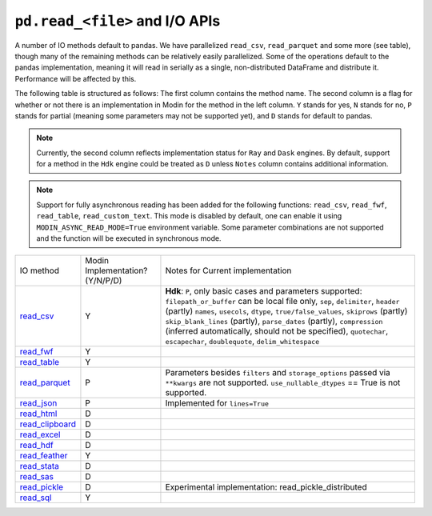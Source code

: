 ``pd.read_<file>`` and I/O APIs
=================================

A number of IO methods default to pandas. We have parallelized ``read_csv``,
``read_parquet`` and some more (see table), though many of the remaining methods
can be relatively easily parallelized. Some of the operations default to the
pandas implementation, meaning it will read in serially as a single, non-distributed
DataFrame and distribute it. Performance will be affected by this.

The following table is structured as follows: The first column contains the method name.
The second column is a flag for whether or not there is an implementation in Modin for
the method in the left column. ``Y`` stands for yes, ``N`` stands for no, ``P`` stands
for partial (meaning some parameters may not be supported yet), and ``D`` stands for
default to pandas.

.. note::
    Currently, the second column reflects implementation status for ``Ray`` and ``Dask`` engines. By default, support for a method
    in the ``Hdk`` engine could be treated as ``D`` unless ``Notes`` column contains additional information.

.. note::
    Support for fully asynchronous reading has been added for the following functions:
    ``read_csv``, ``read_fwf``, ``read_table``, ``read_custom_text``.
    This mode is disabled by default, one can enable it using ``MODIN_ASYNC_READ_MODE=True``
    environment variable. Some parameter combinations are not supported and the function
    will be executed in synchronous mode.

+-------------------+---------------------------------+--------------------------------------------------------+
| IO method         | Modin Implementation? (Y/N/P/D) | Notes for Current implementation                       |
+-------------------+---------------------------------+--------------------------------------------------------+
| `read_csv`_       | Y                               | **Hdk**: ``P``, only basic cases and parameters        |
|                   |                                 | supported: ``filepath_or_buffer`` can be local file    |
|                   |                                 | only, ``sep``, ``delimiter``,  ``header`` (partly)     |
|                   |                                 | ``names``, ``usecols``, ``dtype``,                     |
|                   |                                 | ``true/false_values``, ``skiprows`` (partly)           |
|                   |                                 | ``skip_blank_lines`` (partly), ``parse_dates``         |
|                   |                                 | (partly), ``compression`` (inferred automatically,     |
|                   |                                 | should not be specified), ``quotechar``,               |
|                   |                                 | ``escapechar``, ``doublequote``,                       |
|                   |                                 | ``delim_whitespace``                                   |
+-------------------+---------------------------------+--------------------------------------------------------+
| `read_fwf`_       | Y                               |                                                        |
+-------------------+---------------------------------+--------------------------------------------------------+
| `read_table`_     | Y                               |                                                        |
+-------------------+---------------------------------+--------------------------------------------------------+
| `read_parquet`_   | P                               | Parameters besides ``filters`` and ``storage_options`` |
|                   |                                 | passed via ``**kwargs`` are not supported.             |
|                   |                                 | ``use_nullable_dtypes`` == True is not supported.      |
|                   |                                 |                                                        |
+-------------------+---------------------------------+--------------------------------------------------------+
| `read_json`_      | P                               | Implemented for ``lines=True``                         |
+-------------------+---------------------------------+--------------------------------------------------------+
| `read_html`_      | D                               |                                                        |
+-------------------+---------------------------------+--------------------------------------------------------+
| `read_clipboard`_ | D                               |                                                        |
+-------------------+---------------------------------+--------------------------------------------------------+
| `read_excel`_     | D                               |                                                        |
+-------------------+---------------------------------+--------------------------------------------------------+
| `read_hdf`_       | D                               |                                                        |
+-------------------+---------------------------------+--------------------------------------------------------+
| `read_feather`_   | Y                               |                                                        |
+-------------------+---------------------------------+--------------------------------------------------------+
| `read_stata`_     | D                               |                                                        |
+-------------------+---------------------------------+--------------------------------------------------------+
| `read_sas`_       | D                               |                                                        |
+-------------------+---------------------------------+--------------------------------------------------------+
| `read_pickle`_    | D                               | Experimental implementation:                           |
|                   |                                 | read_pickle_distributed                                |
+-------------------+---------------------------------+--------------------------------------------------------+
| `read_sql`_       | Y                               |                                                        |
+-------------------+---------------------------------+--------------------------------------------------------+

.. _`read_csv`: https://pandas.pydata.org/pandas-docs/stable/reference/api/pandas.read_csv.html#pandas.read_csv
.. _`read_fwf`: https://pandas.pydata.org/pandas-docs/stable/reference/api/pandas.read_fwf.html#pandas.read_fwf
.. _`read_table`: https://pandas.pydata.org/pandas-docs/stable/reference/api/pandas.read_table.html#pandas.read_table
.. _`read_parquet`: https://pandas.pydata.org/pandas-docs/stable/reference/api/pandas.read_parquet.html#pandas.read_parquet
.. _`read_json`: https://pandas.pydata.org/pandas-docs/stable/reference/api/pandas.read_json.html#pandas.read_json
.. _`read_html`: https://pandas.pydata.org/pandas-docs/stable/reference/api/pandas.read_html.html#pandas.read_html
.. _`read_clipboard`: https://pandas.pydata.org/pandas-docs/stable/reference/api/pandas.read_clipboard.html#pandas.read_clipboard
.. _`read_excel`: https://pandas.pydata.org/pandas-docs/stable/reference/api/pandas.read_excel.html#pandas.read_excel
.. _`read_hdf`: https://pandas.pydata.org/pandas-docs/stable/reference/api/pandas.read_hdf.html#pandas.read_hdf
.. _`read_feather`: https://pandas.pydata.org/pandas-docs/stable/reference/api/pandas.read_feather.html#pandas.read_feather
.. _`read_stata`: https://pandas.pydata.org/pandas-docs/stable/reference/api/pandas.read_stata.html#pandas.read_stata
.. _`read_sas`: https://pandas.pydata.org/pandas-docs/stable/reference/api/pandas.read_sas.html#pandas.read_sas
.. _`read_pickle`: https://pandas.pydata.org/pandas-docs/stable/reference/api/pandas.read_pickle.html#pandas.read_pickle
.. _`read_sql`: https://pandas.pydata.org/pandas-docs/stable/reference/api/pandas.read_sql.html#pandas.read_sql
